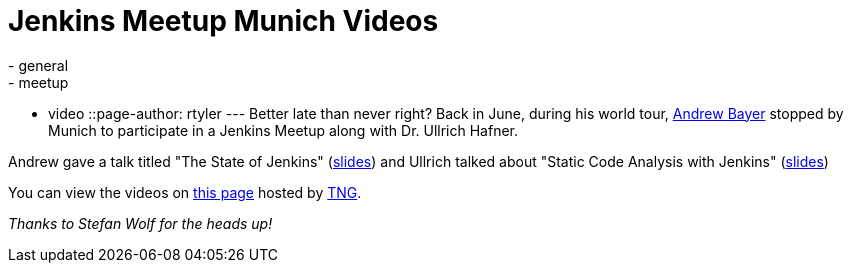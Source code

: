 = Jenkins Meetup Munich Videos
:nodeid: 346
:created: 1320674400
:tags:
  - general
  - meetup
  - video
::page-author: rtyler
---
Better late than never right? Back in June, during his world tour, https://twitter.com/abayer[Andrew Bayer] stopped by Munich to participate in a Jenkins Meetup along with Dr. Ullrich Hafner.

Andrew gave a talk titled "The State of Jenkins" (https://video.tngtech.com/veranstaltungen/2011/06-30Jenkins/The_State_of_Jenkins.pdf[slides]) and Ullrich talked about "Static Code Analysis with Jenkins" (https://video.tngtech.com/veranstaltungen/2011/06-30Jenkins/Static_Code_Analysis_With_Jenkins.pdf[slides])

You can view the videos on https://video.tngtech.com/veranstaltungen/2011/06-30Jenkins/#[this page] hosted by https://www.tngtech.com[TNG].

_Thanks to Stefan Wolf for the heads up!_

